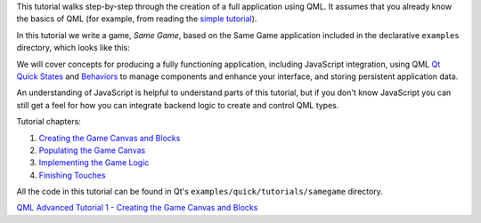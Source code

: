 

This tutorial walks step-by-step through the creation of a full
application using QML. It assumes that you already know the basics of
QML (for example, from reading the `simple
tutorial </sdk/apps/qml/QtQuick/qml-tutorial/>`__).

In this tutorial we write a game, *Same Game*, based on the Same Game
application included in the declarative ``examples`` directory, which
looks like this:

|image0|

We will cover concepts for producing a fully functioning application,
including JavaScript integration, using QML `Qt Quick
States </sdk/apps/qml/QtQuick/State/>`__ and
`Behaviors </sdk/apps/qml/QtQuick/Behavior/>`__ to manage components and
enhance your interface, and storing persistent application data.

An understanding of JavaScript is helpful to understand parts of this
tutorial, but if you don't know JavaScript you can still get a feel for
how you can integrate backend logic to create and control QML types.

Tutorial chapters:

#. `Creating the Game Canvas and
   Blocks </sdk/apps/qml/QtQuick/tutorials-samegame-samegame1/>`__
#. `Populating the Game
   Canvas </sdk/apps/qml/QtQuick/tutorials-samegame-samegame2/>`__
#. `Implementing the Game
   Logic </sdk/apps/qml/QtQuick/tutorials-samegame-samegame3/>`__
#. `Finishing
   Touches </sdk/apps/qml/QtQuick/tutorials-samegame-samegame4/>`__

All the code in this tutorial can be found in Qt's
``examples/quick/tutorials/samegame`` directory.

`QML Advanced Tutorial 1 - Creating the Game Canvas and
Blocks </sdk/apps/qml/QtQuick/tutorials-samegame-samegame1/>`__

.. |image0| image:: /media/sdk/apps/qml/qml-advtutorial/images/declarative-samegame.png

